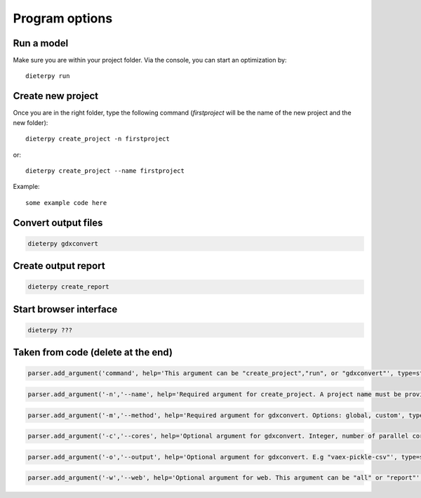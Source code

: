 .. _prog_options:

**********************
Program options
**********************

Run a model
----------------------

Make sure you are within your project folder. Via the console, you can start an optimization by::

    dieterpy run


Create new project
--------------------

Once you are in the right folder, type the following command (*firstproject* will be the name of the new project and the new folder)::

    dieterpy create_project -n firstproject

or::

    dieterpy create_project --name firstproject


Example:
::
    some example code here


Convert output files
---------------------

.. code-block::

    dieterpy gdxconvert


Create output report
----------------------

.. code-block::

    dieterpy create_report

Start browser interface
------------------------

.. code-block::

    dieterpy ???

Taken from code (delete at the end)
-----------------------------------

.. code-block::

    parser.add_argument('command', help='This argument can be "create_project","run", or "gdxconvert"', type=str)

.. code-block::
    
    parser.add_argument('-n','--name', help='Required argument for create_project. A project name must be provided', type=str)

.. code-block::
    parser.add_argument('-t','--template', help='Required argument for create_project. Examples can be selected through templates, name of template are example1, example2 ...', type=str)

.. code-block::
    
    parser.add_argument('-m','--method', help='Required argument for gdxconvert. Options: global, custom', type=str)

.. code-block::
    
    parser.add_argument('-c','--cores', help='Optional argument for gdxconvert. Integer, number of parallel cores to process each symbol', type=str)

.. code-block::
    
    parser.add_argument('-o','--output', help='Optional argument for gdxconvert. E.g "vaex-pickle-csv"', type=str)

.. code-block::
    
    parser.add_argument('-w','--web', help='Optional argument for web. This argument can be "all" or "report"', type=str)

